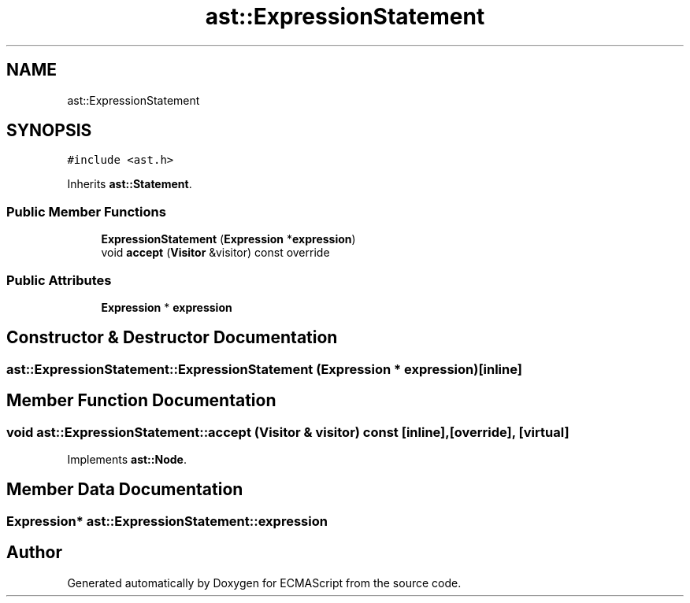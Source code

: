 .TH "ast::ExpressionStatement" 3 "Sun Apr 30 2017" "ECMAScript" \" -*- nroff -*-
.ad l
.nh
.SH NAME
ast::ExpressionStatement
.SH SYNOPSIS
.br
.PP
.PP
\fC#include <ast\&.h>\fP
.PP
Inherits \fBast::Statement\fP\&.
.SS "Public Member Functions"

.in +1c
.ti -1c
.RI "\fBExpressionStatement\fP (\fBExpression\fP *\fBexpression\fP)"
.br
.ti -1c
.RI "void \fBaccept\fP (\fBVisitor\fP &visitor) const override"
.br
.in -1c
.SS "Public Attributes"

.in +1c
.ti -1c
.RI "\fBExpression\fP * \fBexpression\fP"
.br
.in -1c
.SH "Constructor & Destructor Documentation"
.PP 
.SS "ast::ExpressionStatement::ExpressionStatement (\fBExpression\fP * expression)\fC [inline]\fP"

.SH "Member Function Documentation"
.PP 
.SS "void ast::ExpressionStatement::accept (\fBVisitor\fP & visitor) const\fC [inline]\fP, \fC [override]\fP, \fC [virtual]\fP"

.PP
Implements \fBast::Node\fP\&.
.SH "Member Data Documentation"
.PP 
.SS "\fBExpression\fP* ast::ExpressionStatement::expression"


.SH "Author"
.PP 
Generated automatically by Doxygen for ECMAScript from the source code\&.
